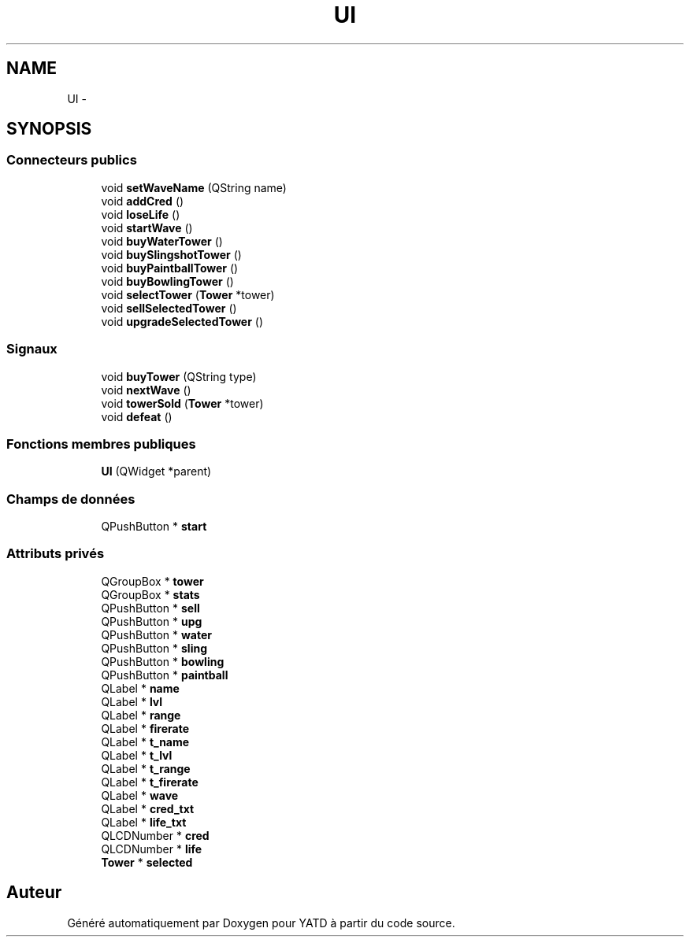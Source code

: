 .TH "UI" 3 "Wed Jun 8 2011" "Version 0.9" "YATD" \" -*- nroff -*-
.ad l
.nh
.SH NAME
UI \- 
.SH SYNOPSIS
.br
.PP
.SS "Connecteurs publics"

.in +1c
.ti -1c
.RI "void \fBsetWaveName\fP (QString name)"
.br
.ti -1c
.RI "void \fBaddCred\fP ()"
.br
.ti -1c
.RI "void \fBloseLife\fP ()"
.br
.ti -1c
.RI "void \fBstartWave\fP ()"
.br
.ti -1c
.RI "void \fBbuyWaterTower\fP ()"
.br
.ti -1c
.RI "void \fBbuySlingshotTower\fP ()"
.br
.ti -1c
.RI "void \fBbuyPaintballTower\fP ()"
.br
.ti -1c
.RI "void \fBbuyBowlingTower\fP ()"
.br
.ti -1c
.RI "void \fBselectTower\fP (\fBTower\fP *tower)"
.br
.ti -1c
.RI "void \fBsellSelectedTower\fP ()"
.br
.ti -1c
.RI "void \fBupgradeSelectedTower\fP ()"
.br
.in -1c
.SS "Signaux"

.in +1c
.ti -1c
.RI "void \fBbuyTower\fP (QString type)"
.br
.ti -1c
.RI "void \fBnextWave\fP ()"
.br
.ti -1c
.RI "void \fBtowerSold\fP (\fBTower\fP *tower)"
.br
.ti -1c
.RI "void \fBdefeat\fP ()"
.br
.in -1c
.SS "Fonctions membres publiques"

.in +1c
.ti -1c
.RI "\fBUI\fP (QWidget *parent)"
.br
.in -1c
.SS "Champs de données"

.in +1c
.ti -1c
.RI "QPushButton * \fBstart\fP"
.br
.in -1c
.SS "Attributs privés"

.in +1c
.ti -1c
.RI "QGroupBox * \fBtower\fP"
.br
.ti -1c
.RI "QGroupBox * \fBstats\fP"
.br
.ti -1c
.RI "QPushButton * \fBsell\fP"
.br
.ti -1c
.RI "QPushButton * \fBupg\fP"
.br
.ti -1c
.RI "QPushButton * \fBwater\fP"
.br
.ti -1c
.RI "QPushButton * \fBsling\fP"
.br
.ti -1c
.RI "QPushButton * \fBbowling\fP"
.br
.ti -1c
.RI "QPushButton * \fBpaintball\fP"
.br
.ti -1c
.RI "QLabel * \fBname\fP"
.br
.ti -1c
.RI "QLabel * \fBlvl\fP"
.br
.ti -1c
.RI "QLabel * \fBrange\fP"
.br
.ti -1c
.RI "QLabel * \fBfirerate\fP"
.br
.ti -1c
.RI "QLabel * \fBt_name\fP"
.br
.ti -1c
.RI "QLabel * \fBt_lvl\fP"
.br
.ti -1c
.RI "QLabel * \fBt_range\fP"
.br
.ti -1c
.RI "QLabel * \fBt_firerate\fP"
.br
.ti -1c
.RI "QLabel * \fBwave\fP"
.br
.ti -1c
.RI "QLabel * \fBcred_txt\fP"
.br
.ti -1c
.RI "QLabel * \fBlife_txt\fP"
.br
.ti -1c
.RI "QLCDNumber * \fBcred\fP"
.br
.ti -1c
.RI "QLCDNumber * \fBlife\fP"
.br
.ti -1c
.RI "\fBTower\fP * \fBselected\fP"
.br
.in -1c

.SH "Auteur"
.PP 
Généré automatiquement par Doxygen pour YATD à partir du code source.
